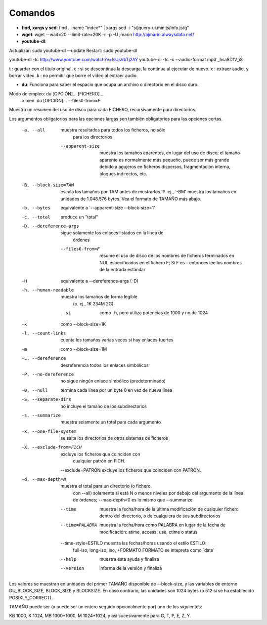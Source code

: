 Comandos
========
- **find, xargs y sed**: find . -name "index*" | xargs sed -i "s/jquery\-ui\.min\.js/info\.js/g"

- **wget**: wget --wait=20 --limit-rate=20K -r -p -U jmarin http://ajmarin.alwaysdata.net/

- **youtube-dl**:

Actualizar: sudo youtube-dl --update
Restart: sudo youtube-dl

youtube-dl -tc http://www.youtube.com/watch?v=IsUsVbTj2AY
youtube-dl -tc -x --audio-format mp3 _hsa8DfV_i8

t : guardar con el titulo original.
c : si se descontinua la descarga, la continua al ejecutar de nuevo.
x : extraer audio, y borrar video.
k : no permitir que borre el video al extraer audio.

- **du**: Funciona para saber el espacio que ocupa un archivo o directorio en el disco duro.

Modo de empleo: du [OPCIÓN]... [FICHERO]...
       o bien:  du [OPCIÓN]... --files0-from=F
Muestra un resumen del uso de disco para cada FICHERO, recursivamente para
directorios.

Los argumentos obligatorios para las opciones largas son también obligatorios
para las opciones cortas.
  -a, --all             muestra resultados para todos los ficheros, no sólo
                        para los directorios
      --apparent-size   muestra los tamaños aparentes, en lugar del uso de
                          disco; el tamaño aparente es normalmente más pequeño,
                          puede ser más grande debido a agujeros en ficheros
                          dispersos, fragmentación interna, bloques indirectos,
                          etc.
  -B, --block-size=TAM  escala los tamaños por TAM antes de mostrarlos.
                          P. ej., `-BM' muestra los tamaños en unidades de
                          1.048.576 bytes. Vea el formato de TAMAÑO más abajo.
  -b, --bytes           equivalente a `--apparent-size --block-size=1'
  -c, --total           produce un "total"
  -D, --dereference-args  sigue solamente los enlaces listados en la línea de
                          órdenes
      --files0-from=F   resume el uso de disco de los nombres de ficheros
                          terminados en NUL especificados en el fichero F;
                          Si F es - entonces lee los nombres de la entrada
                          estándar
  -H                    equivalente a --dereference-args (-D)
  -h, --human-readable  muestra los tamaños de forma legible
                        (p. ej., 1K 234M 2G)
      --si              como -h, pero utiliza potencias de 1000 y no de 1024
  -k                    como --block-size=1K
  -l, --count-links     cuenta los tamaños varias veces si hay enlaces fuertes
  -m                    como --block-size=1M
  -L, --dereference     desreferencia todos los enlaces simbólicos
  -P, --no-dereference  no sigue ningún enlace simbólico (predeterminado)
  -0, --null            termina cada línea por un byte 0 en vez de nueva línea
  -S, --separate-dirs   no incluye el tamaño de los subdirectorios
  -s, --summarize       muestra solamente un total para cada argumento
  -x, --one-file-system  se salta los directorios de otros sistemas de ficheros
  -X, --exclude-from=FICH  excluye los ficheros que coinciden con
                                cualquier patrón en FICH.
      --exclude=PATRÓN  excluye los ficheros que coinciden con PATRÓN.
  -d, --max-depth=N     muestra el total para un directorio (o fichero,
                        con --all) solamente si está N o menos niveles por
                        debajo del argumento de la línea de órdenes;
                        --max-depth=0 es lo mismo que --summarize
      --time             muestra la fecha/hora de la última modificación de
                           cualquier fichero dentro del directorio, o de
                           cualquiera de sus subdirectorios
      --time=PALABRA     muestra la fecha/hora como PALABRA en lugar de la
                           fecha de modificación:
                           atime, access, use, ctime o status
      --time-style=ESTILO muestra las fechas/horas usando el estilo ESTILO:
                          full-iso, long-iso, iso, +FORMATO
                          FORMATO se intepreta como `date'
      --help     muestra esta ayuda y finaliza
      --version  informa de la versión y finaliza

Los valores se muestran en unidades del primer TAMAÑO disponible de
--block-size, y las variables de entorno DU_BLOCK_SIZE, BLOCK_SIZE y BLOCKSIZE.
En caso contrario, las unidades son 1024 bytes (o 512 si se ha
establecido POSIXLY_CORRECT).

TAMAÑO puede ser (o puede ser un entero seguido opcionalmente por) uno
de los siguientes:

KB 1000, K 1024, MB 1000*1000, M 1024*1024, y así sucesivamente para G, T, P,
E, Z, Y.

